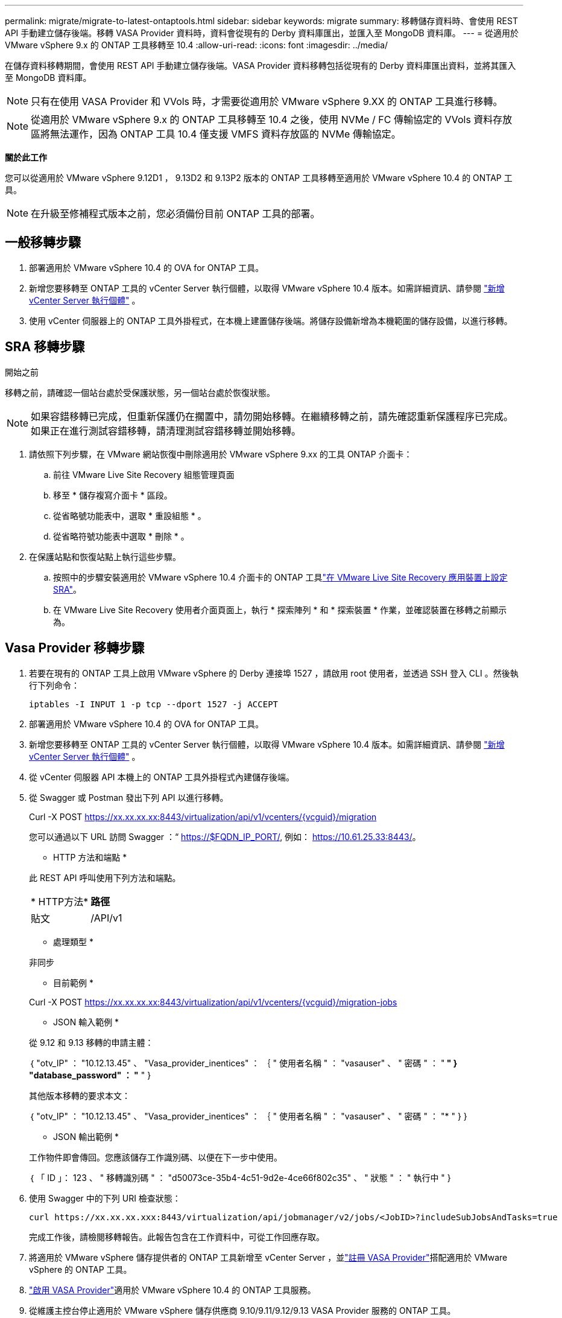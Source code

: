 ---
permalink: migrate/migrate-to-latest-ontaptools.html 
sidebar: sidebar 
keywords: migrate 
summary: 移轉儲存資料時、會使用 REST API 手動建立儲存後端。移轉 VASA Provider 資料時，資料會從現有的 Derby 資料庫匯出，並匯入至 MongoDB 資料庫。 
---
= 從適用於 VMware vSphere 9.x 的 ONTAP 工具移轉至 10.4
:allow-uri-read: 
:icons: font
:imagesdir: ../media/


[role="lead"]
在儲存資料移轉期間，會使用 REST API 手動建立儲存後端。VASA Provider 資料移轉包括從現有的 Derby 資料庫匯出資料，並將其匯入至 MongoDB 資料庫。


NOTE: 只有在使用 VASA Provider 和 VVols 時，才需要從適用於 VMware vSphere 9.XX 的 ONTAP 工具進行移轉。


NOTE: 從適用於 VMware vSphere 9.x 的 ONTAP 工具移轉至 10.4 之後，使用 NVMe / FC 傳輸協定的 VVols 資料存放區將無法運作，因為 ONTAP 工具 10.4 僅支援 VMFS 資料存放區的 NVMe 傳輸協定。

*關於此工作*

您可以從適用於 VMware vSphere 9.12D1 ， 9.13D2 和 9.13P2 版本的 ONTAP 工具移轉至適用於 VMware vSphere 10.4 的 ONTAP 工具。


NOTE: 在升級至修補程式版本之前，您必須備份目前 ONTAP 工具的部署。



== 一般移轉步驟

. 部署適用於 VMware vSphere 10.4 的 OVA for ONTAP 工具。
. 新增您要移轉至 ONTAP 工具的 vCenter Server 執行個體，以取得 VMware vSphere 10.4 版本。如需詳細資訊、請參閱 link:../configure/add-vcenter.html["新增 vCenter Server 執行個體"] 。
. 使用 vCenter 伺服器上的 ONTAP 工具外掛程式，在本機上建置儲存後端。將儲存設備新增為本機範圍的儲存設備，以進行移轉。




== SRA 移轉步驟

.開始之前
移轉之前，請確認一個站台處於受保護狀態，另一個站台處於恢復狀態。


NOTE: 如果容錯移轉已完成，但重新保護仍在擱置中，請勿開始移轉。在繼續移轉之前，請先確認重新保護程序已完成。如果正在進行測試容錯移轉，請清理測試容錯移轉並開始移轉。

. 請依照下列步驟，在 VMware 網站恢復中刪除適用於 VMware vSphere 9.xx 的工具 ONTAP 介面卡：
+
.. 前往 VMware Live Site Recovery 組態管理頁面
.. 移至 * 儲存複寫介面卡 * 區段。
.. 從省略號功能表中，選取 * 重設組態 * 。
.. 從省略符號功能表中選取 * 刪除 * 。


. 在保護站點和恢復站點上執行這些步驟。
+
.. 按照中的步驟安裝適用於 VMware vSphere 10.4 介面卡的 ONTAP 工具link:../protect/configure-on-srm-appliance.html["在 VMware Live Site Recovery 應用裝置上設定 SRA"]。
.. 在 VMware Live Site Recovery 使用者介面頁面上，執行 * 探索陣列 * 和 * 探索裝置 * 作業，並確認裝置在移轉之前顯示為。






== Vasa Provider 移轉步驟

. 若要在現有的 ONTAP 工具上啟用 VMware vSphere 的 Derby 連接埠 1527 ，請啟用 root 使用者，並透過 SSH 登入 CLI 。然後執行下列命令：
+
[listing]
----
iptables -I INPUT 1 -p tcp --dport 1527 -j ACCEPT
----
. 部署適用於 VMware vSphere 10.4 的 OVA for ONTAP 工具。
. 新增您要移轉至 ONTAP 工具的 vCenter Server 執行個體，以取得 VMware vSphere 10.4 版本。如需詳細資訊、請參閱 link:../configure/add-vcenter.html["新增 vCenter Server 執行個體"] 。
. 從 vCenter 伺服器 API 本機上的 ONTAP 工具外掛程式內建儲存後端。
. 從 Swagger 或 Postman 發出下列 API 以進行移轉。
+
Curl -X POST https://xx.xx.xx.xx:8443/virtualization/api/v1/vcenters/{vcguid}/migration[]

+
您可以通過以下 URL 訪問 Swagger ：“ https://$FQDN_IP_PORT/, 例如： https://10.61.25.33:8443/[]。

+
[]
====
* HTTP 方法和端點 *

此 REST API 呼叫使用下列方法和端點。

|===


| * HTTP方法* | *路徑* 


| 貼文 | /API/v1 
|===
* 處理類型 *

非同步

* 目前範例 *

Curl -X POST https://xx.xx.xx.xx:8443/virtualization/api/v1/vcenters/{vcguid}/migration-jobs[]

* JSON 輸入範例 *

從 9.12 和 9.13 移轉的申請主體：

｛
  "otv_IP" ： "10.12.13.45" 、
  "Vasa_provider_inentices" ： ｛
    " 使用者名稱 " ： "vasauser" 、
    " 密碼 " ： "******* "
  }
  "database_password" ： "******* "
}

其他版本移轉的要求本文：

｛
  "otv_IP" ： "10.12.13.45" 、
  "Vasa_provider_inentices" ： ｛
    " 使用者名稱 " ： "vasauser" 、
    " 密碼 " ： "******* "
  }
}

* JSON 輸出範例 *

工作物件即會傳回。您應該儲存工作識別碼、以便在下一步中使用。

｛
  「 ID 」： 123 、
  " 移轉識別碼 " ： "d50073ce-35b4-4c51-9d2e-4ce66f802c35" 、
  " 狀態 " ： " 執行中 "
}

====
. 使用 Swagger 中的下列 URI 檢查狀態：
+
[listing]
----
curl https://xx.xx.xx.xxx:8443/virtualization/api/jobmanager/v2/jobs/<JobID>?includeSubJobsAndTasks=true
----
+
完成工作後，請檢閱移轉報告。此報告包含在工作資料中，可從工作回應存取。

. 將適用於 VMware vSphere 儲存提供者的 ONTAP 工具新增至 vCenter Server ，並link:../configure/registration-process.html["註冊 VASA Provider"]搭配適用於 VMware vSphere 的 ONTAP 工具。
. link:../manage/enable-services.html["啟用 VASA Provider"]適用於 VMware vSphere 10.4 的 ONTAP 工具服務。
. 從維護主控台停止適用於 VMware vSphere 儲存供應商 9.10/9.11/9.12/9.13 VASA Provider 服務的 ONTAP 工具。
+
請勿刪除 VASA Provider 。

+
一旦停止舊的 VASA Provider ， vCenter Server 就會容錯移轉至適用於 VMware vSphere 的 ONTAP 工具。所有的資料存放區和 VM 都可以存取、並可從適用於 VMware vSphere 的 ONTAP 工具取得。

. 只有在觸發資料存放區探索工作（可能需要 30 分鐘才能完成）之後，才能在適用於 VMware vSphere 10.4 的 ONTAP 工具中看到從 ONTAP 工具移轉的 NFS 和 VMFS 資料存放區。確認 ONTAP 工具的「 VMware vSphere 外掛程式」使用者介面頁面概觀頁面上是否顯示資料存放區。
. 使用 Swagger 或 Postman 中的下列 API 執行修補程式移轉：
+
[]
====
* HTTP 方法和端點 *

此 REST API 呼叫使用下列方法和端點。

|===


| * HTTP方法* | *路徑* 


| 修補程式 | /API/v1 
|===
* 處理類型 *

非同步

* 目前範例 *

Curl -X 修補程式 https://xx.xx.xx.xx:8443/virtualization/api/v1/vcenters/56d373bd-4163-44f9-a872-9adabb008ca9/migration-jobs/84dr73bd-9173-65r7-w345-8ufdbb887d43[]

* JSON 輸入範例 *

｛
  「 ID 」： 123 、
  " 移轉識別碼 " ： "d50073ce-35b4-4c51-9d2e-4ce66f802c35" 、
  " 狀態 " ： " 執行中 "
}

* JSON 輸出範例 *

工作物件即會傳回。您應該儲存工作識別碼、以便在下一步中使用。

｛
  「 ID 」： 123 、
  " 移轉識別碼 " ： "d50073ce-35b4-4c51-9d2e-4ce66f802c35" 、
  " 狀態 " ： " 執行中 "
}

要求主體是空的，用於修補作業。


NOTE: UUID 是移轉後 API 所傳回的移轉 UUID 。

執行修補程式移轉 API 之後，所有 VM 都會遵守儲存原則。

====


.下一步
完成移轉並將 ONTAP 工具 10.4 登錄至 vCenter Server 之後，請遵循下列步驟：

* 等待 * 探索 * 完成，所有主機上的憑證都會自動重新整理。
* 請在開始資料存放區和虛擬機器作業之前，預留足夠的時間。所需的等待時間會因組態中的主機，資料存放區和虛擬機器數量而異。若未能等待，可能會導致間歇性作業故障。


升級後，如果虛擬機器的規範狀態已過期，請使用下列步驟重新套用儲存原則：

. 瀏覽至資料存放區，然後選取 * 摘要 * > * VM 儲存原則 * 。
+
在 * VM 儲存原則相容性 * 下的法規遵循狀態顯示為 * 過時 * 。

. 選取儲存 VM 原則和對應的 VM
. 選取 * 套用 *
+
在 * VM 儲存原則相容性 * 下的法規遵循狀態現在顯示為相容。



.相關資訊
* link:../concepts/rbac-learn-about.html["瞭解適用於 VMware vSphere 10 RBAC 的 ONTAP 工具"]
* link:../upgrade/upgrade-ontap-tools.html["從適用於 VMware vSphere 10.x 的 ONTAP 工具升級至 10.4"]

